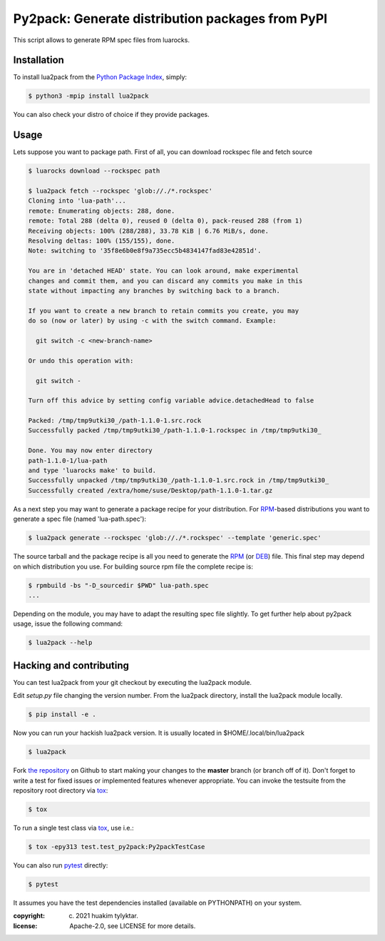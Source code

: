 Py2pack: Generate distribution packages from PyPI
=================================================

.. image:: https://github.com/huakim/lua2pack/actions/workflows/python-package.yml/badge.svg
        :target: https://github.com/huakim/lua2pack/actions/workflows/python-package.yml
        :alt: Unit tests

This script allows to generate RPM spec files from luarocks.


Installation
------------

To install lua2pack from the `Python Package Index`_, simply:

.. code-block:: bash

    $ python3 -mpip install lua2pack

You can also check your distro of choice if they provide packages.

Usage
-----

Lets suppose you want to package path. 
First of all, you can download rockspec file
and fetch source

.. code-block:: bash

    $ luarocks download --rockspec path 
    
    $ lua2pack fetch --rockspec 'glob://./*.rockspec'
    Cloning into 'lua-path'...
    remote: Enumerating objects: 288, done.
    remote: Total 288 (delta 0), reused 0 (delta 0), pack-reused 288 (from 1)
    Receiving objects: 100% (288/288), 33.78 KiB | 6.76 MiB/s, done.
    Resolving deltas: 100% (155/155), done.
    Note: switching to '35f8e6b0e8f9a735ecc5b4834147fad83e42851d'.

    You are in 'detached HEAD' state. You can look around, make experimental
    changes and commit them, and you can discard any commits you make in this
    state without impacting any branches by switching back to a branch.

    If you want to create a new branch to retain commits you create, you may
    do so (now or later) by using -c with the switch command. Example:

      git switch -c <new-branch-name>

    Or undo this operation with:

      git switch -

    Turn off this advice by setting config variable advice.detachedHead to false

    Packed: /tmp/tmp9utki30_/path-1.1.0-1.src.rock
    Successfully packed /tmp/tmp9utki30_/path-1.1.0-1.rockspec in /tmp/tmp9utki30_

    Done. You may now enter directory 
    path-1.1.0-1/lua-path
    and type 'luarocks make' to build.
    Successfully unpacked /tmp/tmp9utki30_/path-1.1.0-1.src.rock in /tmp/tmp9utki30_
    Successfully created /extra/home/suse/Desktop/path-1.1.0-1.tar.gz


As a next step you may want to generate a package recipe for your distribution.
For RPM_-based distributions you want to
generate a spec file (named 'lua-path.spec'):

.. code-block:: bash

    $ lua2pack generate --rockspec 'glob://./*.rockspec' --template 'generic.spec'

The source tarball and the package recipe is all you need to generate the RPM_
(or DEB_) file.
This final step may depend on which distribution you use. 
For building source rpm file the complete recipe is:

.. code-block:: bash

    $ rpmbuild -bs "-D_sourcedir $PWD" lua-path.spec
    ...

Depending on the module, you may have to adapt the resulting spec file slightly.
To get further help about py2pack usage, issue the following command:

.. code-block:: bash

    $ lua2pack --help


Hacking and contributing
------------------------

You can test lua2pack from your git checkout by executing the lua2pack module.

Edit `setup.py` file changing the version number.
From the lua2pack directory, install the lua2pack module locally.

.. code-block:: bash

    $ pip install -e .

Now you can run your hackish lua2pack version. It is usually located in
$HOME/.local/bin/lua2pack

.. code-block:: bash

    $ lua2pack

Fork `the repository`_ on Github to start making your changes to the **master**
branch (or branch off of it). Don't forget to write a test for fixed issues or
implemented features whenever appropriate. You can invoke the testsuite from
the repository root directory via `tox`_:

.. code-block:: bash

    $ tox

To run a single test class via `tox`_, use i.e.:

.. code-block:: bash

    $ tox -epy313 test.test_py2pack:Py2packTestCase


You can also run `pytest`_ directly:

.. code-block:: bash

    $ pytest

It assumes you have the test dependencies installed (available on PYTHONPATH)
on your system.

:copyright: (c) 2021 huakim tylyktar.
:license: Apache-2.0, see LICENSE for more details.


.. _argparse: http://pypi.python.org/pypi/argparse
.. _Jinja2: http://pypi.python.org/pypi/Jinja2
.. _RPM: http://en.wikipedia.org/wiki/RPM_Package_Manager
.. _DEB: http://en.wikipedia.org/wiki/Deb_(file_format)
.. _`Python Package Index`: https://pypi.org/
.. _`the repository`: https://github.com/huakim/lua2pack
.. _`pytest`: https://github.com/pytest-dev/pytest
.. _`tox`: http://testrun.org/tox
